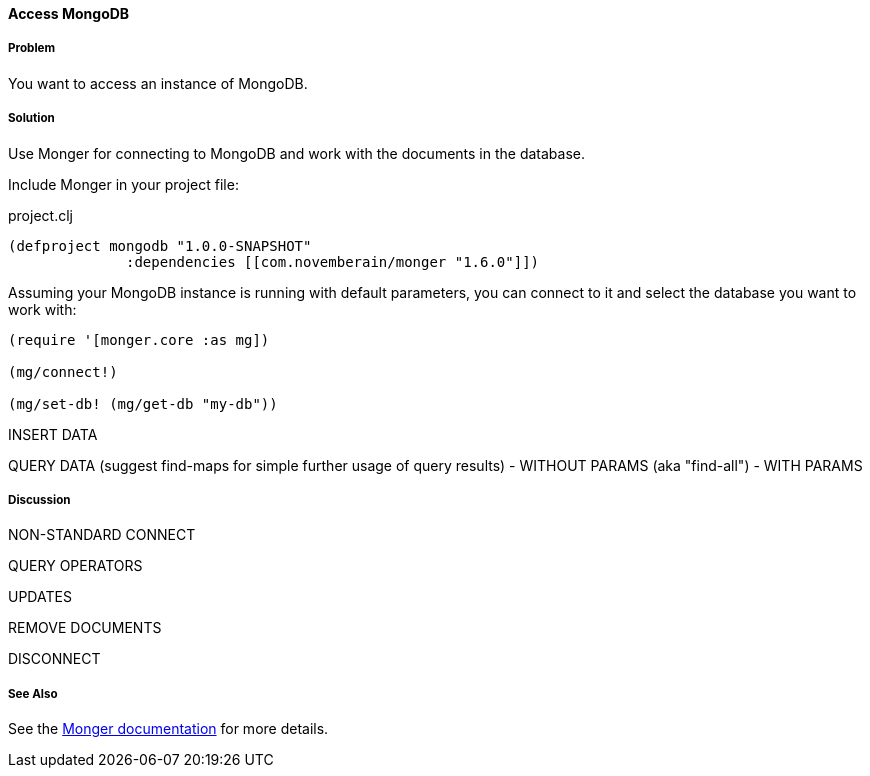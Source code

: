 ==== Access MongoDB
// By Tobias Bayer (codebrickie)

===== Problem

You want to access an instance of MongoDB.

===== Solution

Use Monger for connecting to MongoDB and work with the documents in the database.

Include Monger in your project file:

.project.clj
[source,clojure]
----
(defproject mongodb "1.0.0-SNAPSHOT"
              :dependencies [[com.novemberain/monger "1.6.0"]])
----

Assuming your MongoDB instance is running with default parameters, you can connect to it and select the database you want to work with:

[source,clojure]
----
(require '[monger.core :as mg])

(mg/connect!)

(mg/set-db! (mg/get-db "my-db"))
----

INSERT DATA

QUERY DATA (suggest ++find-maps++ for simple further usage of query results)
 - WITHOUT PARAMS (aka "find-all")
 - WITH PARAMS


===== Discussion

NON-STANDARD CONNECT

QUERY OPERATORS

UPDATES

REMOVE DOCUMENTS

DISCONNECT

===== See Also
See the http://clojuremongodb.info[Monger documentation] for more details.
